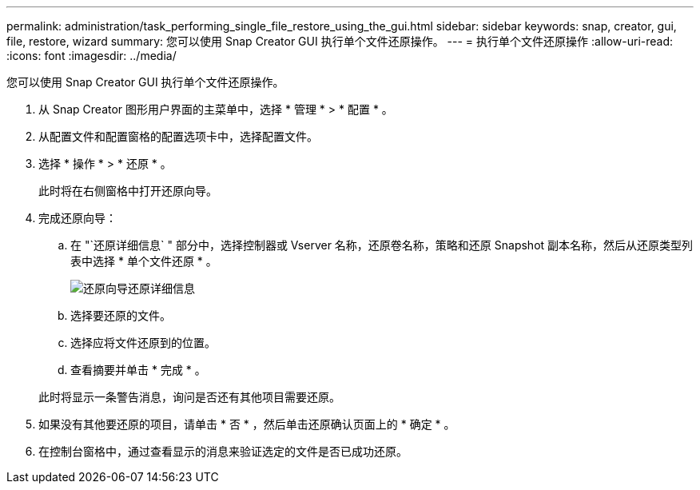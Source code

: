 ---
permalink: administration/task_performing_single_file_restore_using_the_gui.html 
sidebar: sidebar 
keywords: snap, creator, gui, file, restore, wizard 
summary: 您可以使用 Snap Creator GUI 执行单个文件还原操作。 
---
= 执行单个文件还原操作
:allow-uri-read: 
:icons: font
:imagesdir: ../media/


[role="lead"]
您可以使用 Snap Creator GUI 执行单个文件还原操作。

. 从 Snap Creator 图形用户界面的主菜单中，选择 * 管理 * > * 配置 * 。
. 从配置文件和配置窗格的配置选项卡中，选择配置文件。
. 选择 * 操作 * > * 还原 * 。
+
此时将在右侧窗格中打开还原向导。

. 完成还原向导：
+
.. 在 "`还原详细信息` " 部分中，选择控制器或 Vserver 名称，还原卷名称，策略和还原 Snapshot 副本名称，然后从还原类型列表中选择 * 单个文件还原 * 。
+
image::../media/restore_wizard_restore_details.gif[还原向导还原详细信息]

.. 选择要还原的文件。
.. 选择应将文件还原到的位置。
.. 查看摘要并单击 * 完成 * 。


+
此时将显示一条警告消息，询问是否还有其他项目需要还原。

. 如果没有其他要还原的项目，请单击 * 否 * ，然后单击还原确认页面上的 * 确定 * 。
. 在控制台窗格中，通过查看显示的消息来验证选定的文件是否已成功还原。

